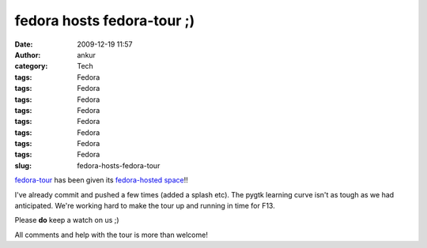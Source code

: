 fedora hosts fedora-tour ;)
###########################
:date: 2009-12-19 11:57
:author: ankur
:category: Tech
:tags: Fedora
:tags: Fedora
:tags: Fedora
:tags: Fedora
:tags: Fedora
:tags: Fedora
:tags: Fedora
:tags: Fedora
:slug: fedora-hosts-fedora-tour

`fedora-tour`_ has been given its `fedora-hosted space`_!!

I've already commit and pushed a few times (added a splash etc). The
pygtk learning curve isn't as tough as we had anticipated. We're working
hard to make the tour up and running in time for F13.

Please **do** keep a watch on us ;)

All comments and help with the tour is more than welcome!

.. _fedora-tour: http://fedoraproject.org/wiki/Fedora-tour
.. _fedora-hosted space: https://fedorahosted.org/fedora-tour/wiki
